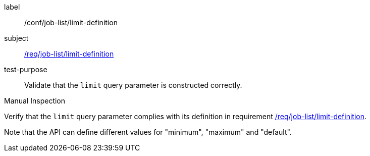 [[ats_job-list_limit-definition]]
[abstract_test]
====
[%metadata]
label:: /conf/job-list/limit-definition
subject:: <<req_job-list_limit-definition,/req/job-list/limit-definition>>
test-purpose:: Validate that the `limit` query parameter is constructed correctly.

[.component,class=test method type]
--
Manual Inspection
--

[.component,class=test method]
=====
[.component,class=step]
--
Verify that the `limit` query parameter complies with its definition in requirement <<req_job-list_limit-definition,/req/job-list/limit-definition>>.

Note that the API can define different values for "minimum", "maximum" and "default".
--
=====
====
